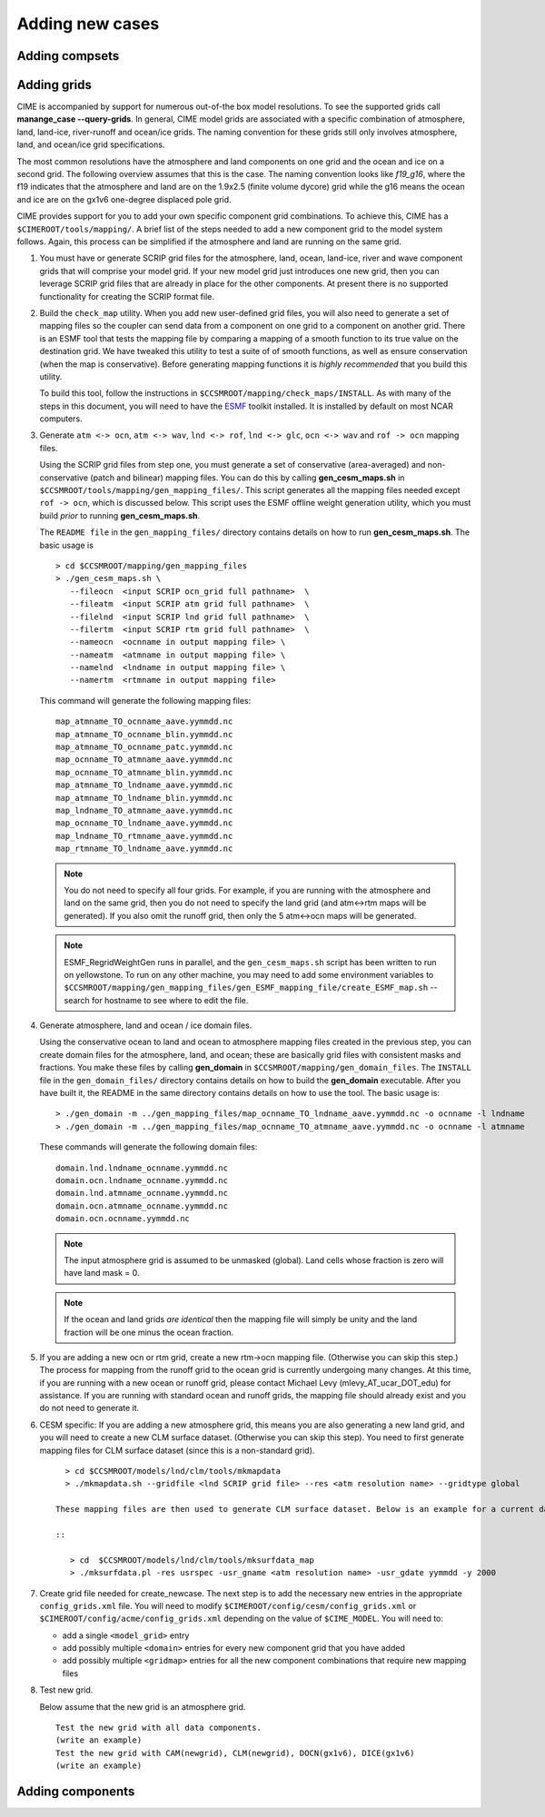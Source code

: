 .. _adding-cases:

**************************
Adding new cases
**************************

=================
Adding compsets
=================

===================
Adding grids
===================

.. _adding-a-grid:

CIME is accompanied by support for numerous out-of-the box model resolutions. To see the supported grids call **manange_case --query-grids**.
In general, CIME model grids are associated with a specific combination of atmosphere, land, land-ice, river-runoff and ocean/ice grids. The naming convention for these grids still only involves atmosphere, land, and ocean/ice grid specifications.

The most common resolutions have the atmosphere and land components on one grid and the ocean and ice on a second grid. The following overview assumes that this is the case.
The naming convention looks like *f19_g16*, where the f19 indicates that the atmosphere and land are on the 1.9x2.5 (finite volume dycore) grid while the g16 means the ocean and ice are on the gx1v6 one-degree displaced pole grid. 

CIME provides support for you to add your own specific component grid combinations.
To achieve this, CIME has a ``$CIMEROOT/tools/mapping/``. 
A brief list of the steps needed to add a new component grid to the model system follows.
Again, this process can be simplified if the atmosphere and land are running on the same grid.

1. You must have or generate SCRIP grid files for the atmosphere, land, ocean, land-ice, river and wave component grids that will comprise your model grid.
   If your new model grid just introduces one new grid, then you can leverage SCRIP grid files that are already in place for the other components.
   At present there is no supported functionality for creating the SCRIP format file.

2. Build the ``check_map`` utility.
   When you add new user-defined grid files, you will also need to generate a set of mapping files so the coupler can send data from a component on one grid to a component on another grid. 
   There is an ESMF tool that tests the mapping file by comparing a mapping of a smooth function to its true value on the destination grid. 
   We have tweaked this utility to test a suite of of smooth functions, as well as ensure conservation (when the map is conservative). 
   Before generating mapping functions it is *highly recommended* that you build this utility.

   To build this tool, follow the instructions in ``$CCSMROOT/mapping/check_maps/INSTALL``. 
   As with many of the steps in this document, you will need to have the `ESMF <http://www.cesm.ucar.edu/models2.0/external-link-here>`_ toolkit installed. It is installed by default on most NCAR computers.

3. Generate ``atm <-> ocn``, ``atm <-> wav``, ``lnd <-> rof``, ``lnd <-> glc``, ``ocn <-> wav`` and  ``rof -> ocn`` mapping files.

   Using the SCRIP grid files from step one, you must generate a set of conservative (area-averaged) and non-conservative (patch and bilinear) mapping files.
   You can do this by calling **gen_cesm_maps.sh** in ``$CCSMROOT/tools/mapping/gen_mapping_files/``. 
   This script generates all the mapping files needed except ``rof -> ocn``, which is discussed below.
   This script uses the ESMF offline weight generation utility, which you must build *prior* to running **gen_cesm_maps.sh**.

   The ``README file`` in the ``gen_mapping_files/`` directory contains details on how to run **gen_cesm_maps.sh**. The basic usage is
   ::

      > cd $CCSMROOT/mapping/gen_mapping_files
      > ./gen_cesm_maps.sh \
         --fileocn  <input SCRIP ocn_grid full pathname>  \
         --fileatm  <input SCRIP atm grid full pathname>  \
         --filelnd  <input SCRIP lnd grid full pathname>  \
         --filertm  <input SCRIP rtm grid full pathname>  \
         --nameocn  <ocnname in output mapping file> \ 
         --nameatm  <atmname in output mapping file> \ 
         --namelnd  <lndname in output mapping file> \ 
         --namertm  <rtmname in output mapping file> 

   This command will generate the following mapping files:
   ::

      map_atmname_TO_ocnname_aave.yymmdd.nc
      map_atmname_TO_ocnname_blin.yymmdd.nc
      map_atmname_TO_ocnname_patc.yymmdd.nc
      map_ocnname_TO_atmname_aave.yymmdd.nc
      map_ocnname_TO_atmname_blin.yymmdd.nc
      map_atmname_TO_lndname_aave.yymmdd.nc
      map_atmname_TO_lndname_blin.yymmdd.nc
      map_lndname_TO_atmname_aave.yymmdd.nc
      map_ocnname_TO_lndname_aave.yymmdd.nc
      map_lndname_TO_rtmname_aave.yymmdd.nc
      map_rtmname_TO_lndname_aave.yymmdd.nc

   .. note:: You do not need to specify all four grids. For example, if you are running with the atmosphere and land on the same grid, then you do not need to specify the land grid (and atm<->rtm maps will be generated). 
	     If you also omit the runoff grid, then only the 5 atm<->ocn maps will be generated.

   .. note:: ESMF_RegridWeightGen runs in parallel, and the ``gen_cesm_maps.sh`` script has been written to run on yellowstone. 
	     To run on any other machine, you may need to add some environment variables to ``$CCSMROOT/mapping/gen_mapping_files/gen_ESMF_mapping_file/create_ESMF_map.sh`` -- search for hostname to see where to edit the file.

4. Generate atmosphere, land and ocean / ice domain files.

   Using the conservative ocean to land and ocean to atmosphere mapping files created in the previous step, you can create domain files for the atmosphere, land, and ocean; these are basically grid files with consistent masks and fractions. 
   You make these files by calling **gen_domain** in ``$CCSMROOT/mapping/gen_domain_files``.
   The ``INSTALL`` file in the ``gen_domain_files/`` directory contains details on how to build the **gen_domain** executable. After you have built it, the README in the same directory contains details on how to use the tool. The basic usage is:
   ::

      > ./gen_domain -m ../gen_mapping_files/map_ocnname_TO_lndname_aave.yymmdd.nc -o ocnname -l lndname
      > ./gen_domain -m ../gen_mapping_files/map_ocnname_TO_atmname_aave.yymmdd.nc -o ocnname -l atmname

   These commands will generate the following domain files:
   ::

      domain.lnd.lndname_ocnname.yymmdd.nc
      domain.ocn.lndname_ocnname.yymmdd.nc
      domain.lnd.atmname_ocnname.yymmdd.nc
      domain.ocn.atmname_ocnname.yymmdd.nc
      domain.ocn.ocnname.yymmdd.nc

   .. note:: The input atmosphere grid is assumed to be unmasked (global). Land cells whose fraction is zero will have land mask = 0.

   .. note:: If the ocean and land grids *are identical* then the mapping file will simply be unity and the land fraction will be one minus the ocean fraction.

5. If you are adding a new ocn or rtm grid, create a new rtm->ocn mapping file. (Otherwise you can skip this step.)
   The process for mapping from the runoff grid to the ocean grid is currently undergoing many changes. 
   At this time, if you are running with a new ocean or runoff grid, please contact Michael Levy (mlevy_AT_ucar_DOT_edu) for assistance. If you are running with standard ocean and runoff grids, the mapping file should already exist and you do not need to generate it.


6. CESM specific: If you are adding a new atmosphere grid, this means you are also generating a new land grid, and you will need to create a new CLM surface dataset. (Otherwise you can skip this step).
   You need to first generate mapping files for CLM surface dataset (since this is a non-standard grid).
   ::

      > cd $CCSMROOT/models/lnd/clm/tools/mkmapdata
      > ./mkmapdata.sh --gridfile <lnd SCRIP grid file> --res <atm resolution name> --gridtype global

    These mapping files are then used to generate CLM surface dataset. Below is an example for a current day surface dataset (model year 2000).

    ::

       > cd  $CCSMROOT/models/lnd/clm/tools/mksurfdata_map
       > ./mksurfdata.pl -res usrspec -usr_gname <atm resolution name> -usr_gdate yymmdd -y 2000

7. Create grid file needed for create_newcase.
   The next step is to add the necessary new entries in the appropriate ``config_grids.xml`` file.
   You will need to modify ``$CIMEROOT/config/cesm/config_grids.xml`` or ``$CIMEROOT/config/acme/config_grids.xml`` depending on the value of ``$CIME_MODEL``.
   You will need to:

   - add a single  ``<model_grid>`` entry
   - add possibly multiple ``<domain>`` entries for  every new component grid that you have added
   - add possibly multiple ``<gridmap>`` entries for all the new component combinations that require new mapping files

8. Test new grid.

   Below assume that the new grid is an atmosphere grid.
   ::

      Test the new grid with all data components.
      (write an example)
      Test the new grid with CAM(newgrid), CLM(newgrid), DOCN(gx1v6), DICE(gx1v6)
      (write an example)

===================
Adding components
===================
